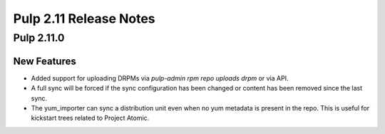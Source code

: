 =======================
Pulp 2.11 Release Notes
=======================

Pulp 2.11.0
===========

New Features
------------

* Added support for uploading DRPMs via `pulp-admin rpm repo uploads drpm` or via API.
* A full sync will be forced if the sync configuration has been changed or content has been removed
  since the last sync.
* The yum_importer can sync a distribution unit even when no yum metadata is present in the repo.
  This is useful for kickstart trees related to Project Atomic.
